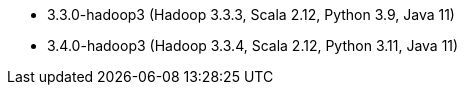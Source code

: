 // The version ranges supported by Spark-k8s-Operator
// This is a separate file, since it is used by both the direct Spark documentation, and the overarching
// Stackable Platform documentation.

- 3.3.0-hadoop3 (Hadoop 3.3.3, Scala 2.12, Python 3.9, Java 11)
- 3.4.0-hadoop3 (Hadoop 3.3.4, Scala 2.12, Python 3.11, Java 11)
